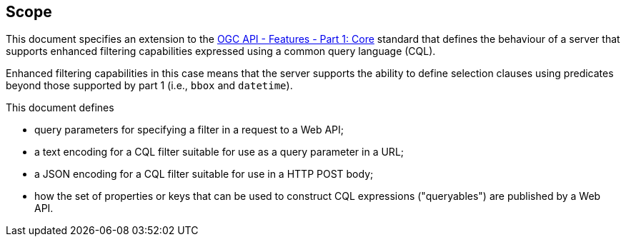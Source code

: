 == Scope

This document specifies an extension to the <<OAFeat-1,OGC API - Features -
Part 1: Core>> standard that defines the behaviour of a server that supports
enhanced filtering capabilities expressed using a common query language (CQL).

Enhanced filtering capabilities in this case means that the server supports
the ability to define selection clauses using predicates beyond those supported
by part 1 (i.e., `bbox` and `datetime`).

This document defines

* query parameters for specifying a filter in a request to a Web API;
* a text encoding for a CQL filter suitable for use as a query parameter in a URL;
* a JSON encoding for a CQL filter suitable for use in a HTTP POST body;
* how the set of properties or keys that can be used to construct CQL expressions
("queryables") are published by a Web API.
